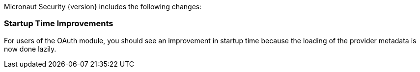 Micronaut Security {version} includes the following changes:

=== Startup Time Improvements

For users of the OAuth module, you should see an improvement in startup time because the loading of the provider metadata is now done lazily.
